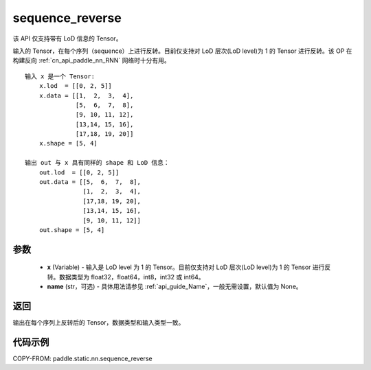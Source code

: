 .. _cn_api_paddle_static_nn_sequence_reverse:

sequence_reverse
-------------------------------

.. py:function:: paddle.static.nn.sequence_reverse(x, name=None)


.. note::
该 API 仅支持带有 LoD 信息的 Tensor。

输入的 Tensor，在每个序列（sequence）上进行反转。目前仅支持对 LoD 层次(LoD level)为 1 的 Tensor 进行反转。该 OP 在构建反向 :ref:`cn_api_paddle_nn_RNN` 网络时十分有用。

::

    输入 x 是一个 Tensor:
        x.lod  = [[0, 2, 5]]
        x.data = [[1,  2,  3,  4],
                  [5,  6,  7,  8],
                  [9, 10, 11, 12],
                  [13,14, 15, 16],
                  [17,18, 19, 20]]
        x.shape = [5, 4]

    输出 out 与 x 具有同样的 shape 和 LoD 信息：
        out.lod  = [[0, 2, 5]]
        out.data = [[5,  6,  7,  8],
                    [1,  2,  3,  4],
                    [17,18, 19, 20],
                    [13,14, 15, 16],
                    [9, 10, 11, 12]]
        out.shape = [5, 4]


参数
:::::::::

  - **x** (Variable) - 输入是 LoD level 为 1 的 Tensor。目前仅支持对 LoD 层次(LoD level)为 1 的 Tensor 进行反转。数据类型为 float32，float64，int8，int32 或 int64。
  - **name** (str，可选) - 具体用法请参见 :ref:`api_guide_Name`，一般无需设置，默认值为 None。

返回
:::::::::
输出在每个序列上反转后的 Tensor，数据类型和输入类型一致。

代码示例
::::::::::::

COPY-FROM: paddle.static.nn.sequence_reverse
